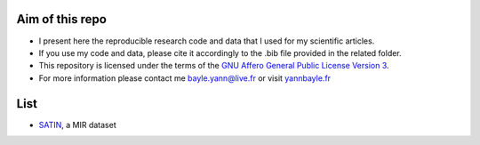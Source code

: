 Aim of this repo
----------------
- I present here the reproducible research code and data that I used for my scientific articles.
- If you use my code and data, please cite it accordingly to the .bib file provided in the related folder.
- This repository is licensed under the terms of the `GNU Affero General Public License Version 3 <https://github.com/ybayle/research/blob/master/LICENSE.txt>`_.
- For more information please contact me bayle.yann@live.fr or visit `yannbayle.fr <http://yannbayle.fr/english/index.php>`_

List
----
- `SATIN <https://github.com/ybayle/research/tree/master/bayle/satin>`_, a MIR dataset
